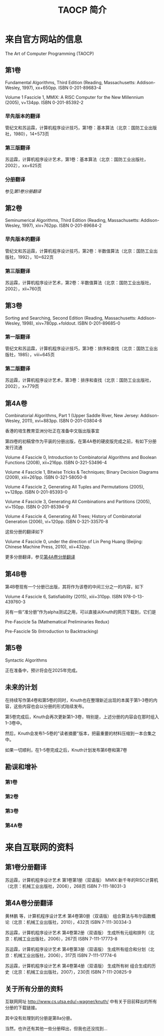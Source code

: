 #+TITLE: TAOCP 简介

* 来自官方网站的信息
The Art of Computer Programming (TAOCP)

** 第1卷
Fundamental Algorithms, Third Edition (Reading, Massachusetts: Addison-Wesley, 1997), xx+650pp. ISBN 0-201-89683-4

Volume 1 Fascicle 1, MMIX: A RISC Computer for the New Millennium (2005), v+134pp. ISBN 0-201-85392-2

*** 早先版本的翻译
管纪文和苏运霖，计算机程序设计技巧，第1卷：基本算法（北京：国防工业出版社，1980），14+573页

*** 第三版翻译
苏运霖，计算机程序设计艺术，第1卷：基本算法（北京：国防工业出版社，2002），xx+625页

*** 分册翻译
参见[[translation-of-vol1fasc][第1卷分册翻译]]

** 第2卷
Seminumerical Algorithms, Third Edition (Reading, Massachusetts: Addison-Wesley, 1997), xiv+762pp. ISBN 0-201-89684-2

*** 早先版本的翻译
管纪文和苏运霖，计算机程序设计技巧，第2卷：半数值算法（北京：国防工业出版社，1992），10+622页

*** 第三版翻译
苏运霖，计算机程序设计艺术，第2卷：半数值算法（北京：国防工业出版社，2002），xii+760页

** 第3卷
Sorting and Searching, Second Edition (Reading, Massachusetts: Addison-Wesley, 1998), xiv+780pp.+foldout. ISBN 0-201-89685-0

*** 第一版翻译
管纪文和苏运霖，计算机程序设计技巧，第3卷：排序和查找（北京：国防工业出版社，1985），viii+645页

*** 第二版翻译
苏运霖，计算机程序设计艺术，第3卷：排序和查找（北京：国防工业出版社，2002），x+779页

** 第4A卷
Combinatorial Algorithms, Part 1 (Upper Saddle River, New Jersey: Addison-Wesley, 2011), xvi+883pp. ISBN 0-201-03804-8

香港的培生教育亚洲分社正在准备中文版出版事宜

第四卷的初稿曾作为平装的分册出版，在第4A卷的硬皮版完成之前，有如下分册发行流通

Volume 4 Fascicle 0, Introduction to Combinatorial Algorithms and Boolean Functions (2008), xii+216pp. ISBN 0-321-53496-4

Volume 4 Fascicle 1, Bitwise Tricks & Techniques; Binary Decision Diagrams (2009), xiii+261pp. ISBN 0-321-58050-8

Volume 4 Fascicle 2, Generating All Tuples and Permutations (2005), v+128pp. ISBN 0-201-85393-0

Volume 4 Fascicle 3, Generating All Combinations and Partitions (2005), vi+150pp. ISBN 0-201-85394-9

Volume 4 Fascicle 4, Generating All Trees; History of Combinatorial Generation (2006), vi+120pp. ISBN 0-321-33570-8

这些分册的翻译如下

Volume 4 Fascicle 0, under the direction of Lin Peng Huang (Beijing: Chinese Machine Press, 2010), xii+432pp.

更多分册翻译，参见[[translation-of-vol4afasc][第4A卷分册翻译]]

** 第4B卷
第4B卷现有一个分册已出版，其将作为该卷的中间三分之一的内容，如下

Volume 4 Fascicle 6, Satisfiability (2015), xiii+310pp. ISBN 978-0-13-439760-3

另有一些“准分册”作为alpha测试之用，可以直接从Knuth的网页下载到，它们是

Pre-Fascicle 5a (Mathematical Preliminaries Redux)

Pre-Fascicle 5b (Introduction to Backtracking)

** 第5卷
Syntactic Algorithms

正在准备中，预计将会在2025年完成。

** 未来的计划
在持续写作第4卷和第5卷的同时，Knuth也在整理新近出现的本属于第1--3卷的内容，这些内容也会以分册的形式陆续发布。

第5卷完成后，Knuth会再次更新第1--3卷，特别是，上述分册的内容会在那时组入1--3卷中。

然后，Knuth会发布1--5卷的"读者摘要"版本，把最重要的材料压缩到一本合集之中。

如果一切顺利，在1--5卷完成之后，Knuth计划发布第6卷和第7卷

** 勘误和增补
*** 第1卷
*** 第2卷
*** 第3卷
*** 第4A卷

* 来自互联网的资料
** 第1卷分册翻译
#+NAME: translation-of-vol1fasc

苏运霖，计算机程序设计艺术 第1卷第1册（双语版） MMIX:新千年的RISC计算机（北京：机械工业出版社，2006），268页 ISBN 7-111-18031-3

** 第4A卷分册翻译
<<translation-of-vol4afasc>>

黄林鹏 等，计算机程序设计艺术 第4卷第0册（双语版） 组合算法与布尔函数概论（北京：机械工业出版社，2010），432页 ISBN 7-111-30334-3

苏运霖，计算机程序设计艺术 第4卷第2册（双语版） 生成所有元组和排列（北京：机械工业出版社，2006），267页 ISBN 7-111-17773-8

苏运霖，计算机程序设计艺术 第4卷第3册（双语版） 生成所有组合和分划（北京：机械工业出版社，2006），317页 ISBN 7-111-17774-6

苏运霖，计算机程序设计艺术 第4卷第4册（双语版） 生成所有树 组合生成的历史（北京：机械工业出版社，2007），230页 ISBN 7-111-20825-9

** 关于所有分册的资料
互联网网址
http://www.cs.utsa.edu/~wagner/knuth/
中有关于目前释出的所有分册的下载链接。

其中没有处理到的分册是第8a分册。

当然，也许还有其他一些分册释出，但我也还没找到...
